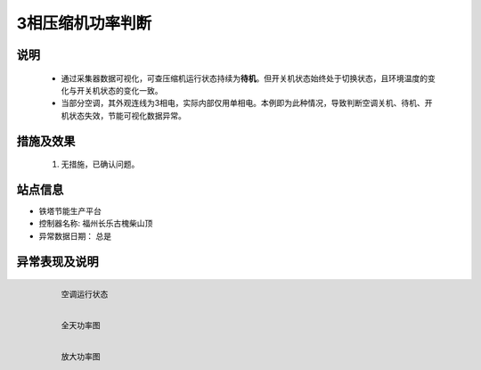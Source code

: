 3相压缩机功率判断
========================

说明
++++++

    * 通过采集器数据可视化，可查压缩机运行状态持续为\ **待机**\ 。但开关机状态始终处于切换状态，且环境温度的变化与开关机状态的变化一致。
    * 当部分空调，其外观连线为3相电，实际内部仅用单相电。本例即为此种情况，导致判断空调关机、待机、开机状态失效，节能可视化数据异常。

措施及效果
+++++++++++++

    #. 无措施，已确认问题。

站点信息
+++++++++

* 铁塔节能生产平台
* 控制器名称: 福州长乐古槐柴山顶
* 异常数据日期： 总是

异常表现及说明
+++++++++++++++

    .. figure:: /_static/images/phases_exception/运行状态.png
        :width: 80%
        :align: left
        
        空调运行状态

    .. figure:: /_static/images/phases_exception/功率全图.png
        :width: 80%
        :align: left
        
        全天功率图

    .. figure:: /_static/images/phases_exception/功率细节.png
        :width: 80%
        :align: left
        
        放大功率图
